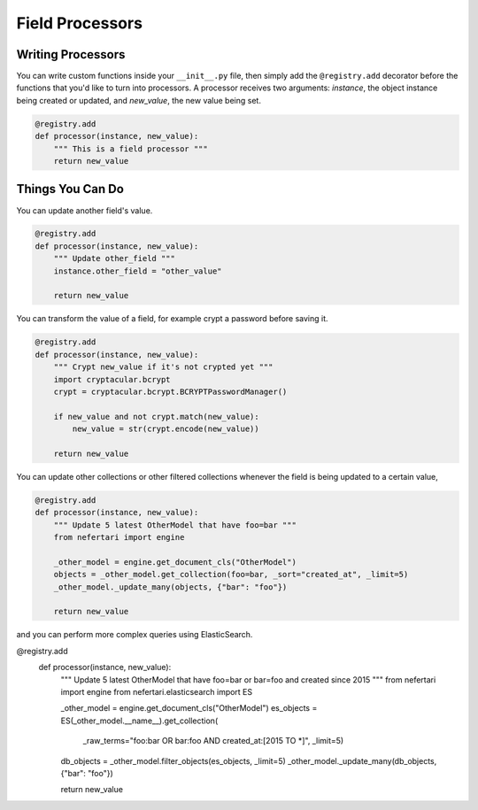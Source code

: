 Field Processors
================

Writing Processors
------------------

You can write custom functions inside your ``__init__.py`` file, then simply add the ``@registry.add`` decorator before the functions that you'd like to turn into processors. A processor receives two arguments: `instance`, the object instance being created or updated, and `new_value`, the new value being set.

.. code-block:: python

    @registry.add
    def processor(instance, new_value):
        """ This is a field processor """
        return new_value


Things You Can Do
-----------------

You can update another field's value.

.. code-block:: python

    @registry.add
    def processor(instance, new_value):
        """ Update other_field """
        instance.other_field = "other_value"

        return new_value


You can transform the value of a field, for example crypt a password before saving it.

.. code-block:: python

    @registry.add
    def processor(instance, new_value):
        """ Crypt new_value if it's not crypted yet """
        import cryptacular.bcrypt
        crypt = cryptacular.bcrypt.BCRYPTPasswordManager()

        if new_value and not crypt.match(new_value):
            new_value = str(crypt.encode(new_value))

        return new_value


You can update other collections or other filtered collections whenever the field is being updated to a certain value,

.. code-block:: python

    @registry.add
    def processor(instance, new_value):
        """ Update 5 latest OtherModel that have foo=bar """
        from nefertari import engine

        _other_model = engine.get_document_cls("OtherModel")
        objects = _other_model.get_collection(foo=bar, _sort="created_at", _limit=5)
        _other_model._update_many(objects, {"bar": "foo"})

        return new_value

.. code-block:: python

and you can perform more complex queries using ElasticSearch.

@registry.add
    def processor(instance, new_value):
        """ Update 5 latest OtherModel that have foo=bar or bar=foo and created since 2015 """
        from nefertari import engine
        from nefertari.elasticsearch import ES

        _other_model = engine.get_document_cls("OtherModel")
        es_objects = ES(_other_model.__name__).get_collection(
                _raw_terms="foo:bar OR bar:foo AND created_at:[2015 TO *]", _limit=5)
        db_objects = _other_model.filter_objects(es_objects, _limit=5)
        _other_model._update_many(db_objects, {"bar": "foo"})

        return new_value

